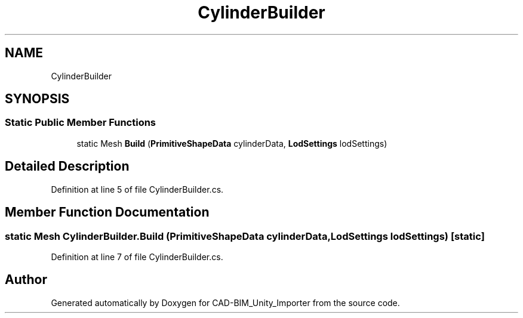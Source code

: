 .TH "CylinderBuilder" 3 "Thu May 16 2019" "CAD-BIM_Unity_Importer" \" -*- nroff -*-
.ad l
.nh
.SH NAME
CylinderBuilder
.SH SYNOPSIS
.br
.PP
.SS "Static Public Member Functions"

.in +1c
.ti -1c
.RI "static Mesh \fBBuild\fP (\fBPrimitiveShapeData\fP cylinderData, \fBLodSettings\fP lodSettings)"
.br
.in -1c
.SH "Detailed Description"
.PP 
Definition at line 5 of file CylinderBuilder\&.cs\&.
.SH "Member Function Documentation"
.PP 
.SS "static Mesh CylinderBuilder\&.Build (\fBPrimitiveShapeData\fP cylinderData, \fBLodSettings\fP lodSettings)\fC [static]\fP"

.PP
Definition at line 7 of file CylinderBuilder\&.cs\&.

.SH "Author"
.PP 
Generated automatically by Doxygen for CAD-BIM_Unity_Importer from the source code\&.
